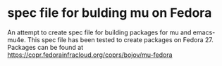 * spec file for bulding mu on Fedora
An attempt to create spec file for building packages for mu and emacs-mu4e.
This spec file has been tested to create packages on Fedora 27.
Packages can be found at https://copr.fedorainfracloud.org/coprs/bojov/mu-fedora 
